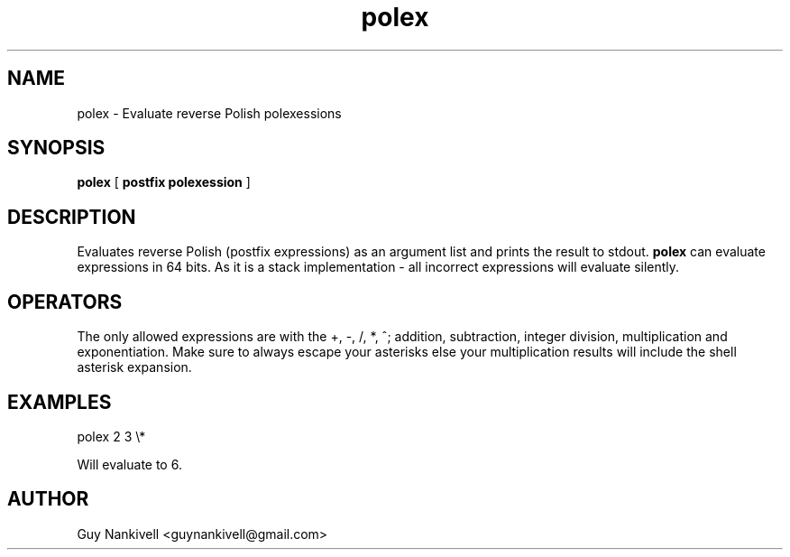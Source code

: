 .TH polex 1 "April 19, 2017" "" ""
.SH NAME
polex \- Evaluate reverse Polish polexessions
.SH SYNOPSIS
.B polex
[ 
.B postfix polexession
]

.SH DESCRIPTION
Evaluates reverse Polish (postfix expressions) as an argument list and prints the result to stdout.
.B polex 
can evaluate expressions in 64 bits. As it is a stack implementation - all incorrect expressions will evaluate silently.

.SH OPERATORS
The only allowed expressions are with the +, \-, /, *, ^; addition, subtraction, integer division, multiplication and exponentiation. 
Make sure to always escape your asterisks else your multiplication results will include the shell asterisk expansion. 

.SH EXAMPLES
polex 2 3 \\* 

Will evaluate to 6.



.SH AUTHOR
Guy Nankivell <guynankivell@gmail.com>
